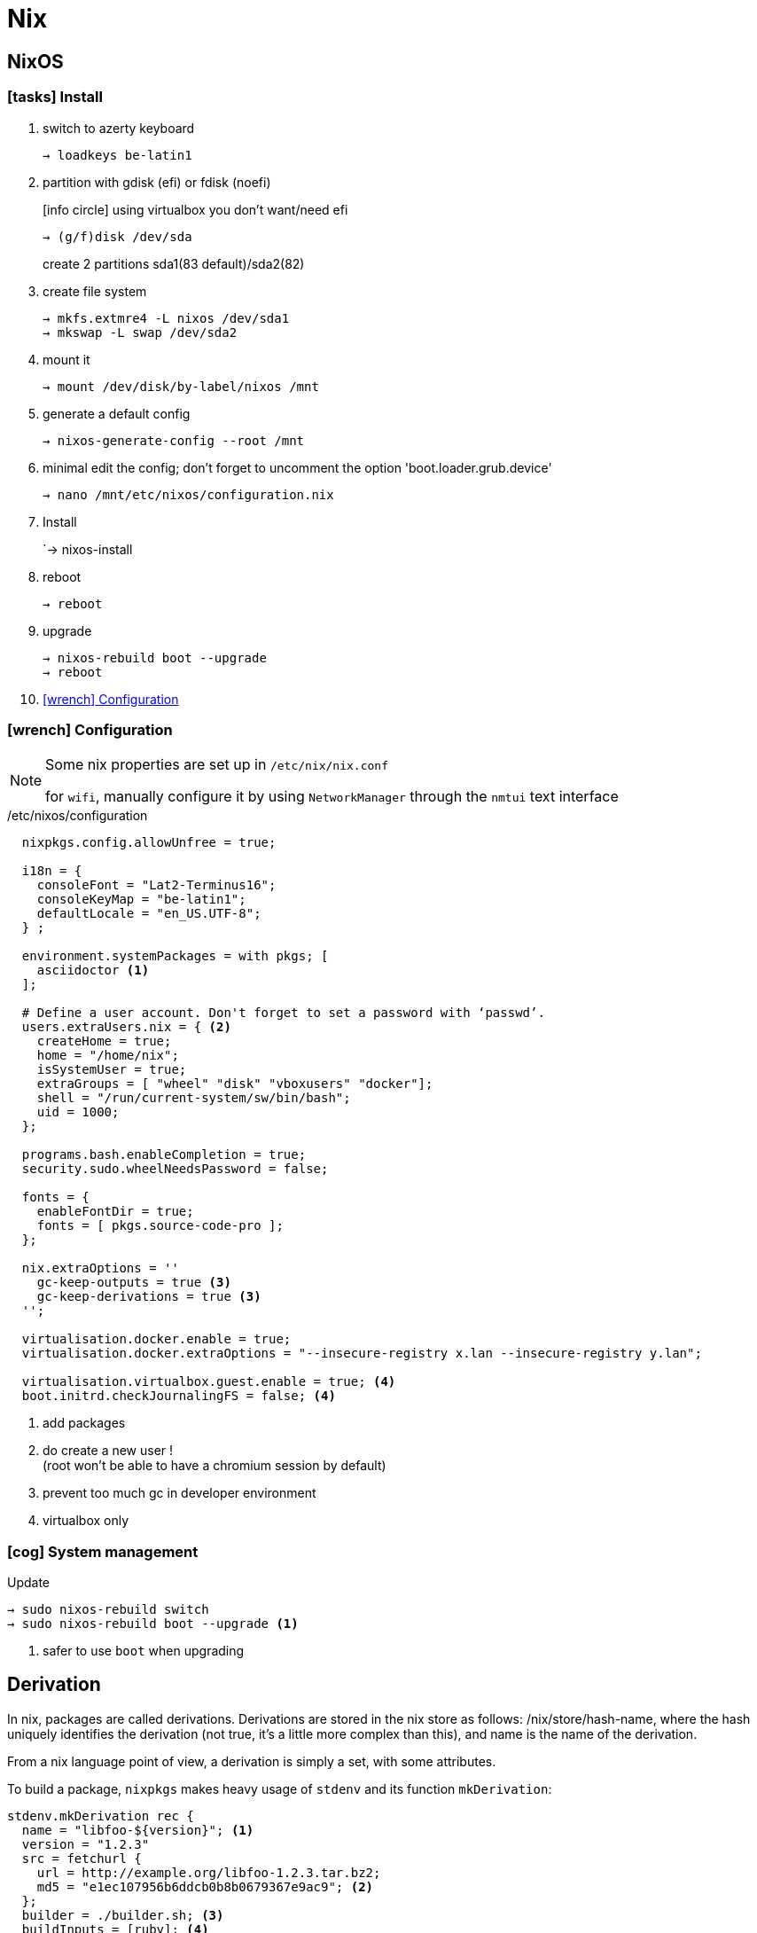 = Nix

== NixOS

=== icon:tasks[] Install

. switch to azerty keyboard
+
```
→ loadkeys be-latin1
```
. partition with gdisk (efi) or fdisk (noefi)
+
icon:info-circle[1x] using virtualbox you don't want/need efi
+
```
→ (g/f)disk /dev/sda
```
+
create 2 partitions sda1(83 default)/sda2(82)
. create file system
+
```
→ mkfs.extmre4 -L nixos /dev/sda1
→ mkswap -L swap /dev/sda2
```
. mount it
+
```
→ mount /dev/disk/by-label/nixos /mnt
```
. generate a default config
+
`→ nixos-generate-config --root /mnt`
. minimal edit the config; don't forget to uncomment the option 'boot.loader.grub.device'
+
```
→ nano /mnt/etc/nixos/configuration.nix
```
. Install
+
`→ nixos-install
. reboot
+
```
→ reboot
```
. upgrade
+
```
→ nixos-rebuild boot --upgrade
→ reboot
```
. <<Configuration>>

[[Configuration]]
=== icon:wrench[] Configuration

[NOTE]
====
Some nix properties are set up in `/etc/nix/nix.conf`

for `wifi`, manually configure it by using `NetworkManager` through the `nmtui` text interface
====

./etc/nixos/configuration
```nix
  nixpkgs.config.allowUnfree = true;

  i18n = {
    consoleFont = "Lat2-Terminus16";
    consoleKeyMap = "be-latin1";
    defaultLocale = "en_US.UTF-8";
  } ;

  environment.systemPackages = with pkgs; [
    asciidoctor <1>
  ];

  # Define a user account. Don't forget to set a password with ‘passwd’.
  users.extraUsers.nix = { <2>
    createHome = true;
    home = "/home/nix";
    isSystemUser = true;
    extraGroups = [ "wheel" "disk" "vboxusers" "docker"];
    shell = "/run/current-system/sw/bin/bash";
    uid = 1000;
  };

  programs.bash.enableCompletion = true;
  security.sudo.wheelNeedsPassword = false;

  fonts = {
    enableFontDir = true;
    fonts = [ pkgs.source-code-pro ];
  };

  nix.extraOptions = ''
    gc-keep-outputs = true <3>
    gc-keep-derivations = true <3>
  '';

  virtualisation.docker.enable = true;
  virtualisation.docker.extraOptions = "--insecure-registry x.lan --insecure-registry y.lan";

  virtualisation.virtualbox.guest.enable = true; <4>
  boot.initrd.checkJournalingFS = false; <4>

```
<1> add packages
<2> do create a new user !  +
(root won't be able to have a chromium session by default)
<3> prevent too much gc in developer environment
<4> virtualbox only

=== icon:cog[] System management

.Update
```
→ sudo nixos-rebuild switch
→ sudo nixos-rebuild boot --upgrade <1>
```
<1> safer to use `boot` when upgrading

== Derivation

In nix, packages are called derivations. Derivations are stored in the nix store as follows: /nix/store/hash-name, where the hash uniquely identifies the derivation (not true, it's a little more complex than this), and name is the name of the derivation.

From a nix language point of view, a derivation is simply a set, with some attributes.

To build a package, `nixpkgs` makes heavy usage of `stdenv` and its function `mkDerivation`:

```nix
stdenv.mkDerivation rec {
  name = "libfoo-${version}"; <1>
  version = "1.2.3"
  src = fetchurl {
    url = http://example.org/libfoo-1.2.3.tar.bz2;
    md5 = "e1ec107956b6ddcb0b8b0679367e9ac9"; <2>
  };
  builder = ./builder.sh; <3>
  buildInputs = [ruby]; <4>
}
```
<1> mandatory `name` attr
<2> mandatory checksum for remote source
<3> if not provided, the generic builder is used
<4> additional requirement needed to build the derivation

The output of a derivation needs to be deterministic. That's why you can fetch source remotely iff you know the hash beforehand.

====
drv files:: specification of how to build a derivation similar to the `.o` file in C.
====

== Channels

A channel is the Nix mechanism for distributing a consistent set of Nix expressions and binaries.
nix-channel --add

```
→ nix-channel --add http://nixos.org/channels/nixpkgs-unstable
→ nix-channel --update
→ nixos-rebuild switch
```

The unstable channel is usually a few days older from `nixpkgs` master.
For a precise status, check http://howoldis.herokuapp.com[here].

You can directly use a derivation from master. For instance, after cloning `nixpkgs`, you could type:

```
→  NIX_PATH=nixpkgs=/home/vagrant/projects/nix/nixpkgs nix-env -f '<nixpkgs>' -iA haskellPackages.stack
```

NOTE: On `nixos`, you should stick to `nixos-unstable` (don't use `nixpkgs-unstable` because specific nixos sanity check won't applied)

== Nix-shell

When Nix builds a package, it builds it in an isolated environment. It does this by creating a clean, child shell, then adding only the dependencies the package declares. After setting up the dependencies, it runs the build script, moves the built app into the Nix store, and sets up the environment to point to it. Finally, it destroys this child shell.

But we can ask Nix to not destroy the child shell, and instead let us use it for working iteratively on the app. This is what the `nix-shell` is about:

```
 nix-shell '<nixpkgs>' -p ruby haskellPackages.stack <1>
```
<1> `p` and `-A` are mutually exclusive

If a path is not given, nix-shell defaults to `shell.nix` if it exists, and `default.nix` otherwise. This allows for a nice trick. We can decribe a virtual dev environment (of any sort for any language) by decribing a derivation in `default.nix` like so:

.default.nix
```nix
with import <nixpkgs> {};

let henv = haskellPackages.ghcWithPackages (p: with p; [shake]);

in
stdenv.mkDerivation {
  name = "haskell-env";
  buildInputs = [ henv pythonPackages.pyyaml];
}
```
[NOTE]
====
In Haskell, we can use https://github.com/NixOS/nixpkgs/blob/b40e1efe000ec5c4616cecc9d6836eade419434e/pkgs/development/haskell-modules/generic-builder.nix#L283[env] to build the isolated environment:

.shell.nix
```nix
with (import <nixpkgs> {}).pkgs;
(haskellPackages.callPackage ./. {}).env <1>
```
<1> `callPackage` will use the current defined scope to pass matched arguments

`default.nix` is then generated by `cabal2nix` to describe how to nix-build the haskell package.
====

You can force any script file to run in a nix-shell as such:
```
#! /usr/bin/env nix-shell
#! nix-shell -i bash
```
or without a default.nix file:

```
#! /usr/bin/env nix-shell
#! nix-shell -i bash -p pythonPackages.pyyaml -p '(import <nixpkgs> {}).haskellPackages.ghcWithPackages (p: with p; [shake])'
```
== Commands

==== nix-env

`nix-env` is the command to use to search, install, remove packages locally in user space (or profile). These packages are installed in the `nix-store` but are only accessible inside one environment (aka user/profile).

[NOTE]
====
`nix-env` doesn't require a starting nix expression. As a consequence, `nix-env` does not use `<nixpkgs>` as NIX_PATH. It actually uses `~/.nix-defexpr/channels`.
If you want to use <nixpkgs>, you would explicitly use the `-f` flag on the command line.
====

- *-q* list installed derivations within a profile
- *-qaP* list available package with the path
+
[WARNING]
====
The Haskell package set is not registered in the top-level namespace because it is huge. As a consequence, when searching for haskell  packages you need to provide the `haskellPackages` attribute:
```
→ nix-env -f '<nixpkgs>' -qaP -A haskellPackages.shake <1>
# In nixos, you can also do:
→ nix-env -qaP -A nixos.pythonPackages
```
<1> together with `-A`, `-f` needs to be provided.

====
- *-i* install derivations
+
```
→ nix-env -f '<nixpkgs>' -iA pythonPackages.pyyaml <1>
→ nix-env -e python2.7-PyYAML-3.11
→ nix-env -f '<nixpkgs>' -i brackets -I nixpkgs=https://github.com/NixOS/nixpkgs/archive/master.tar.gz’ <2>
```
<1> on nixos, you might use `nix-env -iA nixos.pythonPackages.pyyaml`
<2> install from master directly

- *-u* update
+
```
→ nix-env -u '*'
```

==== nix-build

nix-build tool does two main jobs:

* nix-instantiate: parse the `.nix` file and return the .drv file
* nix-store -r: realise the .drv, which actually builds the derivation

```
```

== Language Expressions

String::
+
```nix
let
  h = "Hello";
  value = 4;
in
{
  helloWorld = "${h} ${toString value} the win!"; <1>
}
```
<1> interpolation of the `toString` builtin function to convert an int value

List::
+
```nix
[ 123 ./foo.nix "abc" (f { x = y; }) ]
```

Set::

+
```nix
let x = 12;
    y = 34;
    f = {n}: 5 + n;
in
rec {
  r = { inherit x y; <1>
    text = "Hello";
    add = f { n = 56; }; <2>
  };
  sum = r.add + r.y;
  hello = r.text or "World"; <3>
  b = r ? x; <4>
}
```
<1> when defining a set it is often convenient to copy variables from the surrounding lexical scope
<2> all `;` are mandatory
<3> Sets accessor using `.` +
    Default using `or`
<4> does the record 'r' contains an attribute 'x' `?`

Function::
+
```nix
pattern: body
```
+
```nix
# `min` and `max` are available in stdenv.lib
min = x: y: if x < y then x else y; <1>
```
<1> pattern is a func returning a func (2 arguments)
+
```nix
{stdenv, fetchurl, perl, ... }: <1>

  stdenv.mkDerivation { <2>
    name = "hello-2.1.1";
	...
  };
```
<1> pattern is a set of arguments +
the 'ellipsis' (`...`) allows the passing of a bigger set, one that contains more than the 3 required arguments.
<2> function call passing a set as argument

With::
+
```nix
with e1; e2
```
Introduces all attributes of the set `e1` into the lexical scope of the expression `e2`:
+
```nix
let as = { x = "foo"; y = "bar"; };
in
foobar = with as; x + y
```

Optional argument::
+
```nix
{ x, y ? "foo", z ? "bar" }: z + y + x <1>
```
<1> a function that only requires an attribute named x, but optionally accepts y and z.

Merge sets::
+
```nix
e1 // e2 # merge e1 and e2 with e2 taking precedence in case of equally named attribute
```

== Tips and tricks

customize nixpkgs locally::
+
You can override derivation attributes in user space without forking the `nixpkgs` repository.
In `~/.nixpkgs/config.nix` you typically declare a `packageOverrides` function and then use `override` to customize attributes:
+
.~/.nixpkgs/config.nix
```nix
{
  packageOverrides = super: <1>
    let self = super.pkgs;
        foo = super.foo.override { barSupport = true ; }; <2>
    in
    {
      inherit foo;
      haskellPackages = super.haskellPackages.override {
        overrides = self: super: { <3>
        ...
        };
    };
}
```
<1> #packageOverrides# takes the original (super) nixpkgs set and return a new (self) record set.
footnote:[similar to `overrridePackages` which is only used outside of the special `config.nix` for specific use cases]
<2> call #override# (defined on much derivations) to changes the arguments passed to it.
<3> override the #overrides# attribute of haskellPackages

+
.+++ <div class="tri0 toggle0"></div> +++ override/fix pattern
****
....
fix = f:
  let self = f self;
  in self;

extend = attrs: f: self:
  let super = attrs self;
  in super // f self super;

ps = self:
  { foo = "foo"; bar = "bar";
     foobar = self.foo + self.bar;
  };

f = self: super:
  { foo = reverse super.foo; }

(fix ps).foobar # "foobar"

(fix (extend ps f)).foobar # "oofbar"
....
****

Private packages::
+
You can also extend `nixpkgs` with private derivations without any forking. For instance using a custom file:
+
.dotfiles.nix
```nix
with import <nixpkgs> {}; <1>

let xmonadEnv = haskellPackages.ghcWithPackages (p: with p; [xmonad xmonad-contrib]); <2>
in

stdenv.mkDerivation {
  name = "devbox_dotfiles-0.1";

  src = fetchFromGitHub {
    owner = "CIRB";
    repo = "devbox-dotfiles";
    rev = "801f66f3c7d657f5648963c60e89743d85133b1a" ;
    sha256 = "1w4vaqp21dmdd1m5akmzq4c3alabyn0mp94s6lqzzp1qpla0sdx0" ;
  };

  buildInputs = [ xmonadEnv ];

  installPhase = ''
    ${xmonadEnv}/bin/ghc --make .xmonad/xmonad.hs -o .xmonad/xmonad-x86_64-linux <3>
    cp -R ./. $out <4>
  '';

  meta = {
    description = "Dot files for the devbox";
  };
}
```
<1> dependencies provided by `nixpkgs` using $NIX_PATH
<2> ghc with module deps included
<3> at this stage, the shell is inside a temp dir with the src included
<4> copy the content of the current dir into $out
+
You then build the derivation or install it in the user environment.
+
```
→ nix-build dotfiles.nix
→ nix-env -f dotfiles.nix -i devbox_dotfiles <1>
```
<1> `nix-env -i` takes the name attribute and strip the version (first numeric after `-`)

Pinned a version of nixpkgs::
+
```
  nixpkgs = (import <nixpkgs> {}).pkgs.fetchgit {
              url = "https://github.com/nixos/nixpkgs-channels";
              rev = "f93a8ee1105f4cc3770ce339a8c1a4acea3b2fb6";
              sha256 = "01fnyw711p6kf9qpdabys9im10hlih1l1pxwp06wkq7b9wsljawd";
            };

in

with import nixpkgs {};
```

== Bootstrap

Nix composes all of these individual functions into a large package repository. This repository essentially calls every single top level function, with support for recursive bindings in order to satisfy dependencies. Continuing with the hello example, we may have a top-level entry point like:


```nix
rec {
  hello = import /path/to/hello.nix { inherit stdenv fetchurl; }; <1>

  stdenv = import /path/to/stdenv.nix { inherit gcc };

  fetchurl = import /path/to ;

  gcc = import /path/to/gcc.nix {};

  # ...
}
```
<1> Import loads a file containing a function and then calls that function with the provided arguments

> But wait - I just said this calls all functions… so wouldn’t that then mean that all software gets installed? The trick here is that Nix is a lazy language.


== Ruby

* Create or copy a Gemfile at the root dir of the project
* Install bundler in my user profile if it is not already there.
* Create a Gemfile.lock by running bundler lock
* Use bundix in the target directory: $(nix-build '<nixpkgs>' -A bundix)/bin/bundix. It will create a gimset.nix file
* Create a default.nix file

== References

- http://lethalman.blogspot.be/search/label/nixpills[nix pills]
- http://sandervanderburg.blogspot.be/2014/07/managing-private-nix-packages-outside.html[private packages]
- https://nixcloud.io/tour/?id=1
